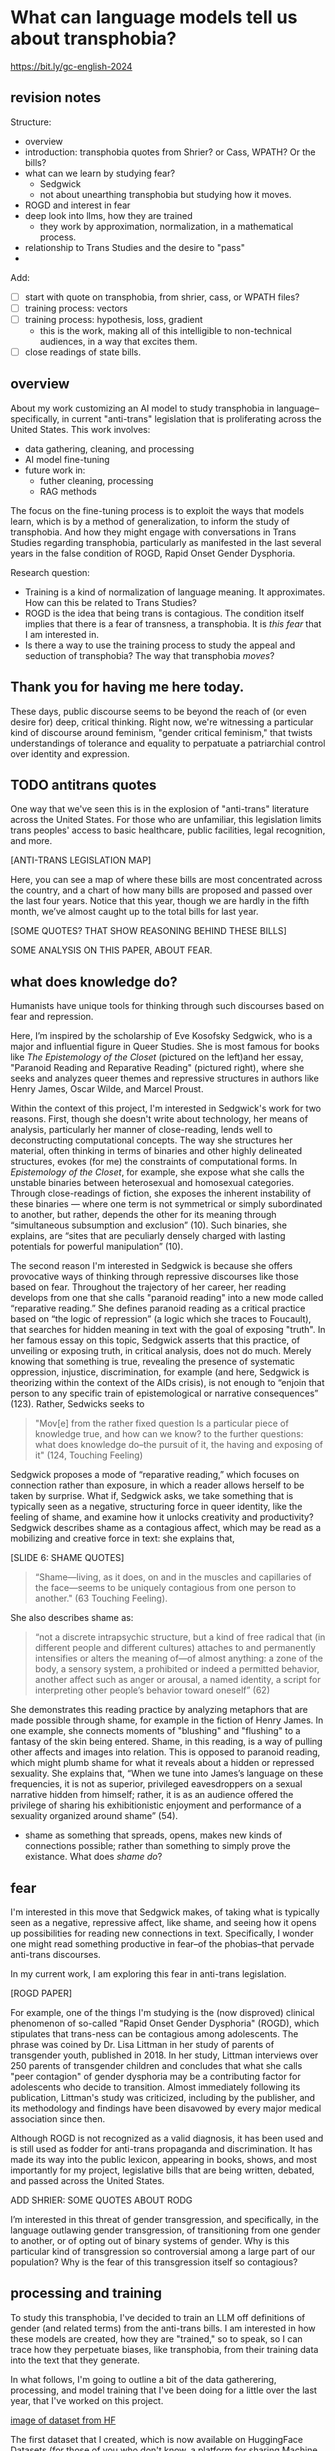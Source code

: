 * What can language models tell us about transphobia?

https://bit.ly/gc-english-2024

** revision notes
Structure:
- overview
- introduction: transphobia quotes from Shrier? or Cass, WPATH? Or the
  bills? 
- what can we learn by studying fear?
  - Sedgwick
  - not about unearthing transphobia but studying how it moves.
- ROGD and interest in fear
- deep look into llms, how they are trained
  - they work by approximation, normalization, in a mathematical
    process.
- relationship to Trans Studies and the desire to "pass"
- 

Add:
- [ ] start with quote on transphobia, from shrier, cass, or WPATH
  files?
- [ ] training process: vectors
- [ ] training process: hypothesis, loss, gradient
  - this is the work, making all of this intelligible to non-technical
    audiences, in a way that excites them.
- [ ] close readings of state bills. 

** overview
About my work customizing an AI model to study transphobia in
language--specifically, in current "anti-trans" legislation that is
proliferating across the United States. This work involves:
- data gathering, cleaning, and processing
- AI model fine-tuning
- future work in:
  - futher cleaning, processing
  - RAG methods

The focus on the fine-tuning process is to exploit the ways that
models learn, which is by a method of generalization, to inform the
study of transphobia. And how they might engage with conversations in
Trans Studies regarding transphobia, particularly as manifested in the
last several years in the false condition of ROGD, Rapid Onset Gender
Dysphoria.

Research question:
- Training is a kind of normalization of language meaning. It
  approximates. How can this be related to Trans Studies?
- ROGD is the idea that being trans is contagious. The condition
  itself implies that there is a fear of transness, a transphobia. It
  is /this fear/ that I am interested in.
- Is there a way to use the training process to study the appeal and
  seduction of transphobia? The way that transphobia /moves/?

** Thank you for having me here today.
These days, public discourse seems to be beyond the reach of (or even
desire for) deep, critical thinking. Right now, we're witnessing a
particular kind of discourse around feminism, "gender critical
feminism," that twists understandings of tolerance and equality to
perpatuate a patriarchial control over identity and expression.

** TODO antitrans quotes
One way that we've seen this is in the explosion of "anti-trans"
literature across the United States. For those who are unfamiliar,
this legislation limits trans peoples' access to basic healthcare,
public facilities, legal recognition, and more.

[ANTI-TRANS LEGISLATION MAP]

Here, you can see a map of where these bills are most concentrated
across the country, and a chart of how many bills are proposed and
passed over the last four years. Notice that this year, though we are
hardly in the fifth month, we’ve almost caught up to the total bills
for last year.

[SOME QUOTES? THAT SHOW REASONING BEHIND THESE BILLS]

SOME ANALYSIS ON THIS PAPER, ABOUT FEAR.

** what does knowledge do?
Humanists have unique tools for thinking through such discourses based
on fear and repression.

Here, I’m inspired by the scholarship of Eve Kosofsky Sedgwick, who is
a major and influential figure in Queer Studies. She is most famous
for books like /The Epistemology of the Closet/ (pictured on the left)and her essay, "Paranoid Reading and Reparative Reading" (pictured
right), where she seeks and analyzes queer themes and repressive
structures in authors like Henry James, Oscar Wilde, and Marcel
Proust.

Within the context of this project, I'm interested in Sedgwick's work
for two reasons. First, though she doesn't write about technology, her
means of analysis, particularly her manner of close-reading, lends
well to deconstructing computational concepts. The way she structures
her material, often thinking in terms of binaries and other highly
delineated structures, evokes (for me) the constraints of
computational forms. In /Epistemology of the Closet/, for example, she
expose what she calls the unstable binaries between heterosexual and
homosexual categories. Through close-readings of fiction, she exposes
the inherent instability of these binaries — where one term is not
symmetrical or simply subordinated to another, but rather, depends the
other for its meaning through “simultaneous subsumption and exclusion”
(10). Such binaries, she explains, are “sites that are peculiarly
densely charged with lasting potentials for powerful manipulation”
(10).

The second reason I'm interested in Sedgwick is because she offers
provocative ways of thinking through repressive discourses like those
based on fear. Throughout the trajectory of her career, her reading
develops from one that she calls "paranoid reading" into a new mode
called “reparative reading.” She defines paranoid reading as a
critical practice based on “the logic of repression” (a logic which
she traces to Foucault), that searches for hidden meaning in text with
the goal of exposing "truth". In her famous essay on this topic,
Sedgwick asserts that this practice, of unveiling or exposing truth,
in critical analysis, does not do much. Merely knowing that something
is true, revealing the presence of systematic oppression, injustice,
discrimination, for example (and here, Sedgwick is theorizing within
the context of the AIDs crisis), is not enough to “enjoin that person
to any specific train of epistemological or narrative consequences”
(123). Rather, Sedwicks seeks to

#+begin_quote
"Mov[e] from the rather fixed question Is a particular piece of
knowledge true, and how can we know? to the further questions: what
does knowledge do–the pursuit of it, the having and exposing of it"
(124, Touching Feeling)
#+end_quote

Sedgwick proposes a mode of “reparative reading,” which focuses on
connection rather than exposure, in which a reader allows herself to
be taken by surprise. What if, Sedgwick asks, we take something that
is typically seen as a negative, structuring force in queer identity,
like the feeling of shame, and examine how it unlocks creativity and
productivity? Sedgwick describes shame as a contagious affect, which
may be read as a mobilizing and creative force in text: she explains
that,

[SLIDE 6: SHAME QUOTES]

#+begin_quote
“Shame—living, as it does, on and in the muscles and capillaries of
the face—seems to be uniquely contagious from one person to another."
(63 Touching Feeling).
#+end_quote

She also describes shame as:

#+begin_quote
“not a discrete intrapsychic structure, but a kind of free radical
that (in different people and different cultures) attaches to and
permanently intensifies or alters the meaning of—of almost anything: a
zone of the body, a sensory system, a prohibited or indeed a permitted
behavior, another affect such as anger or arousal, a named identity, a
script for interpreting other people’s behavior toward oneself” (62)
#+end_quote

She demonstrates this reading practice by analyzing metaphors that are
made possible through shame, for example in the fiction of Henry
James. In one example, she connects moments of "blushing" and
"flushing" to a fantasy of the skin being entered. Shame, in this
reading, is a way of pulling other affects and images into relation.
This is opposed to paranoid reading, which might plumb shame for what
it reveals about a hidden or repressed sexuality. She explains that,
“When we tune into James’s language on these frequencies, it is not as
superior, privileged eavesdroppers on a sexual narrative hidden from
himself; rather, it is as an audience offered the privilege of sharing
his exhibitionistic enjoyment and performance of a sexuality organized
around shame” (54).
- shame as something that spreads, opens, makes new kinds of
  connections possible; rather than something to simply prove the
  existance. What does /shame do/?

** fear
I'm interested in this move that Sedgwick makes, of taking what is
typically seen as a negative, repressive affect, like shame, and
seeing how it opens up possibilities for reading new connections in
text. Specifically, I wonder one might read something productive in
fear--of the phobias--that pervade anti-trans discourses. 

In my current work, I am exploring this fear in anti-trans legislation.

[ROGD PAPER]

For example, one of the things I'm studying is the (now disproved)
clinical phenomenon of so-called "Rapid Onset Gender Dysphoria"
(ROGD), which stipulates that trans-ness can be contagious among
adolescents. The phrase was coined by Dr. Lisa Littman in her study of
parents of transgender youth, published in 2018. In her study, Littman
interviews over 250 parents of transgender children and concludes that
what she calls "peer contagion" of gender dysphoria may be a
contributing factor for adolescents who decide to transition. Almost
immediately following its publication, Littman's study was criticized,
including by the publisher, and its methodology and findings have been
disavowed by every major medical association since then.

Although ROGD is not recognized as a valid diagnosis, it has been used
and is still used as fodder for anti-trans propaganda and
discrimination. It has made its way into the public lexicon, appearing
in books, shows, and most importantly for my project, legislative
bills that are being written, debated, and passed across the United
States.

ADD SHRIER: SOME QUOTES ABOUT RODG

I’m interested in this threat of gender transgression, and
specifically, in the language outlawing gender transgression, of
transitioning from one gender to another, or of opting out of binary
systems of gender. Why is this particular kind of transgression so
controversial among a large part of our population? Why is the fear of
this transgression itself so contagious?

** processing and training
To study this transphobia, I've decided to train an LLM off
definitions of gender (and related terms) from the anti-trans bills. I
am interested in how these models are created, how they are "trained,"
so to speak, so I can trace how they perpetuate biases, like
transphobia, from their training data into the text that they
generate.

In what follows, I'm going to outline a bit of the data gatherering,
processing, and model training that I've been doing for a little over
the last year, that I've worked on this project.

[[./img/datasets_hf.png][image of dataset from HF]]

The first dataset that I created, which is now available on
HuggingFace Datasets (for those of you who don't know, a platform for
sharing Machine Learning projects and tools, much like Github),
consists of definitions of "gender" and related terms from
congressional and senate bills, from the last two years. It consists
of 82 rows, a very small dataset, which I gathered and cleaned using
Python programming.

[[./img/df.png][image of df of bills]]

Here's an image of the bills that I gathered and scraped from
congressional servers. Here, I had to download a dataset of the bill
ID numbers from the congress.gov website. Then I wrote a web scraper
to get the plain text of all the bills by their ID. After gathering
the bills, I went through an intensive data preparation process, which
involved cleaning the text and extracting definitions of gender and
related terms from it. I'll highlight some of the major moves from
this process.

First, for those of you familiar with Natural Language Processing
methods, I created an Named Entity Recognizer to recognize terms
related to gender and related terms. 

[[./img/ner.png][image of ner code]]

You can see here a list of labels, organized into the general
categories "sex", "gender", and "sexulaity", with each label
specifying a pattern, like the phrase "biological sex" for example.
I tried to include various formulations of each term, for example,
"transgender" is delineated three ways, as a single word, as a
two-word phrase, and as a hypthenated word. This ensures that I would
capture all or most instances of the terms.

Then, I used that entity recognizer as a basis for a pattern matcher,
which would search for those phrases if they are contained within a
definition. 

[[./img/matcher.png][image of matcher code]]

Here you can see the pattern matcher's logic. It starts by searching
for punctuation (specifically, I'm looking for a quotation mark, which
typically surrounds definitions), then looking for a gender term (from
the recognizer), then some wild card terms, just in case there are
extra words or punctuation in the definition, and finally, some terms
that are common in definitions, like "means", "signifies", or
"includes." For those of you who can read some Python, you'll
recognize that I've written comments (indicated by the hashtag
character) that describes what parts of the matcher is doing.

[[./img/matcher_results.png][image of the matcher results]]

Then, I ran the matcher to extract the definitions from the bills.
Here are some of the initial results from that extraction. You can see
that the matcher was sensitive enough to capture longer phrases, like
"gender transition surgery means" as well as variants of how
definitions are constructed, using the word "includes" instead of
"means", for example.

After extracting the definitions, I then cleaned them up and formatted
them into a neat (or neater) list of definitions. For that, I used
regex (Regular Expressions). The final output then contains
definitions like the following:

#+begin_quote
'The term gender identity means a persons self-perception of their gender or claimed gender, regardless of the persons biological sex.',
'The term gender means the psychological, behavioral, social, and cultural aspects of being male or female.',
 'The term gender transition means the process in which an individual goes from identifying with and living as a gender that corresponds to his or her biological sex to identifying with and living as a gender different from his or her biological sex, and may involve social, legal, or physical changes.',
 'The term biological sex means the indication of male or female sex by reproductive potential or capacity, sex chromosomes, naturally occurring sex hormones, gonads, or internal or external genitalia present at birth.',
#+end_quote

Right now, I am interested how these assumptions are being constructed
in subtle ways, in seemingly harmless formulations. For example, in
the first definition, I am interested in the words "self-perception"
and "claimed", and how a view of gender identity as a subjective
experience engages with behavioral dimensions of gender expression, at
least as it has been theorized by scholars like Judith Butler. I am
also interested in the word “regardless,” which appears often, in
about half of the definitions, and suggests a kind of contrast between
sex and gender that seems to reify some kind of binary opposition or
tension between the two. In other words, gender as being defined
without regard to sex, as if notions of gender and sex do not
influence each other, and never blend into one another, or make
productive use of each other. Again I'm thinking here of Judith
Butler, and her famous (and contentious) claim that even biological
sex is a discursive phenomenon.

As I continue to build and clean my dataset (which is a long,
technical process that involves data gathering, processing, and
cleaning), I've also been dabbling with using them to train AI models.

As all of you probably know, the training process begins with the
model scraping and processing massive amounts of text from the
internet. From this training data, it develops an understanding of
what words mean based on context, compile numerical probabilities for
each word relationship to other words in the database. It represents
these probabilities with numbers, with actually a very large list of
numbers, known technically as "word vectors."

[KING - MAN + WOMAN = QUEEN]

Here is a famous formula that introduced this technology “word
vectors” to the world, which comes from the paper “Efficient
Estimation of Word Representations in Vector Space,” which was
published by Google researchers in 2013.

[WORD VEC PAPER]

In this formula, the idea is that by taking all the numbers that
represent king, then subtracting the ones that represent man, and
adding the ones that represent woman, you will get queen. I won't get
into the sexism of this formula (what exactly is being subtracted, for
example? is it a biological thing, a social thing?), but I want to
point out that it has great currency as it is the formula that
introduced this technology to the world.

You can think of these numbers, or scores, functioning like
definitions, which represent the word's meaning for the computer.
Here's an example of the vector for the word "woman." (taken from a
famous word vector dataset called "GLOVE" based off of Twitter data).

[WOMAN VECTOR]

To us, these scores look just like a long list of numbers, but to a
computer, the scores represent a given word's meaning through its
relationship to every other word in the entire dataset of words.
That's why, by the way, these models are so large, and why they take
so long to train. It's because every single word is represented by a
massive list of probabilities, probabilities for how that word relates
to every other word in the language. A language model will generate
content by doing math with the scores attached to each word in its
database. And the math that they use to make generate text is actually
math that many of us have heard of before in math class: things like
matrix multiplication and cosine similarity.

Prediction, in other words, pervades the whole process. And
prediction opens a connection between Machine Learning and Trans
Studies concepts. To demonstrate this connection, I'm going to go into
a bit of detail behind the training process for these tools,
explaining some of the mathematical operations in a way that is
(hopefully) intelligible to non-experts.

So what are these operations, and how do they work? When a text
generation model is being trained, it is given a prompt word, let's
say "woman", and it guesses which word ought to follow "woman." After
making some guess, let's say it guesses "flies," it then compares it's
prediction with the actual word from the training sample, "runs" or
"sings," for example. Once it sees the actual, correct answer, then it
modifies its data (represented by the word vector), for "woman." With
enough examples, the model can then create a robust enough vector for
woman so that it can use this term appropriately even within different
contexts.

To create these word vectors, there are three steps, each representing
an important mathematical function.

[SLIDE LIST OF FUNCTIONS]

1. first, the hypothesis function
2. second, the loss function
3. third, the minimizing loss function

The hypothesis function starts the process. Because the machine
doesn't know what words mean, it has to "guess." So it populates each
word with a vector, consisting of random numbers. It's a starting
point.

After making this guess, it moves to the loss funciton. Here, the
machine will check its prediction against the actual result. It's
prediction will be wrong, maybe even wildly wrong, but that doesn't
matter. It compares between the two, the prediction and the result,
and calculates the difference between them. This calculation is known
as the "loss."

Finally, it moves to the minimizing loss function, which employs
algorithms from calculus (like gradient descent) in order to /very
slightly/ minimize the loss. In other words, it adjusts the original
prediction so that it is slightly closer to the intended result. The
adjustments here are very small, incremental. Because it doesn't know
the correct answer, it makes a huge number of guesses. This may seem
inefficient, but with enough guesses, it can actually adjust the
numbers until there is /no difference/ or /almost zero difference/
between our prediction and the actual result.

** TODO approximation --> passing

They work by approximation. A kind of normalization of language. Each
step of the process it inches toward this goal

They are turning semantic expressivity into something that can be
computed and predicted. There's a kind of grounding here.

There is a connection between how language models approach language,
what they do to language (the normalization, approximation) of
language, and what Trans Studies scholars defines as a central desire
to pass.



This method of prediction is a way of normalizing, approximating, how
language works by using math.


So, put simply: it generalizes how language works by studying examples
of language forms. Given how much the training data, and the specific
configurations of words in the training data, affect the model's text
output, I am very interested in using AI tools to study anti-trans
bias, and particularly, the fear of contagion, of ROGD.


** plausibility 
Leaving aside all the hype about AI, and whether or not it is
“intelligent,” or moving toward what the industry calls “general
intelligence,” AI tools like large language models are really good at
one thing: at making predictions. At generating content that is
plausible. This is a fascinating phenomenon, because it makes them
very good at guessing or improvising, but not at all good at being
creative, at innovating. A language model can only generate what it
has already seen before. Even a phenomenon like “hallucination,” that
a language model spews text that has no bearing in reality, is based
on the tendency of models to repeat what they've already seen. They
hallucinate not because they are creative or random, but because they
are designed from statistical processes to generate what is most
plausible rather than accurate.

This tendency toward plausibility creates an interesting perspective
for me to think through how Trans Studies scholars have characterized
trans affects. Typically, these scholars describe trans affective
modes by distinguishing them from "queer" modes. In a roundtable
called "Thinking with Trans Now" published in Social Text, trans
studies scholar Eliza Steinbock explains,

“trans analytics have (historically, though not universally) a
different set of primary affects than queer theory. Both typically
take pain as a reference point, but then their affective interest
zags. Queer relishes the joy of subversion. Trans trades in quotidian
boredom. Queer has a celebratory tone. Trans speaks in sober detail.
Perhaps the style of trans studies has been for the most part realist,
but this should not be mistaken for base materialism. Even speculative
thinking requires enough detail to launch into new realms.”

Other trans scholars like Marquis Bey and Andrea Long Chu have made
similar points; with Bey making the point that queer's intervention
can be described as "anti" or militant, while trans is "non" or based
in refusal ("Thinking with Trans Now"); and Chu has remarked that
trans studies, rather than resisting norms, "requires that we
understand–as we never have before–what it means to be attached to a
norm, by desire, by habit, by survival" ("After Trans Studies" 108).

This makes me wonder, could AI-generated text, as a kind of
approximation, a normalization, of its training data, be used to study
the attachments to norms and the quotidian that characterizes trans
affective modes? Could the same processes also be used to study the
attachment to norms that characterizes the opposite movement, in
transphobia, like perspectives driven by the fear of ROGD? What might
outputs from AI text generation suggest about the allure, the threat,
the “seduction,” as Trans Studies scholar Cassius Adair puts it, of
gender transgression?

While this project might sound very ambitious, I'll admit that, so
far, my results are not very encouraging. I need to continue to add
more training data and to tweak my model configuration, probably
numerous times, before I find something really interesting.

Nonetheless, here are some excerpts of my language generated by my
model, which I trained by feeding it some examples of anti-trans
legislation that I have already prepared.

[SLIDE SHOWING THE GENERATED TEXT]

Here, you can see the prompt text (so, text that I entered as a prompt
to the model, in italics) and the AI model’s responses (where it
provides a continuation of my prompt) in normal, unitalicized text.

As you can see from skimming the results, the models are showcasing
the tendency toward plausibility, specifically in the tendency to
repeat itself, which is a fascinating concept in machine learning.

I will close now by coming back to this idea of fear, and particularly
the fear of contagion, which drives some strains of transphobia.
Cassius Adair offers a useful perspective for thinking through the
fear of contagion. In his study of trans erotics, and specifically
“trans for trans” or "t4t erotics," Adair asks, "Why shouldn't
transness be transmissible or contagious? Why can't the erotic be a
site of producing trans identity or practices?" He points out that,
after all, cis people do it all the time: they use sexuality and
sexual encounters as sites of identity formation.

Here, I see Adair doing for contagion what Sedgwick does for shame:
turning something that is traditionally seen as a negative into
something that may be generative and productive.

It is the same kind of thing I hope to accomplish with this project,
and something that I think is possible by using the tools that we gain
in English departments—that is—by close reading, or what Sedgwick
calls, "imaginative close reading."

This is a kind of reading that allows one to take what has been a tool
of oppression and turn it into a creative resource. Sedgwick explains
that this kind of reading exposes “the ways selves and communities
succeed in extracting sustenance from the objects of a culture—even of
a culture whose avowed desire has often been not to sustain them”
(Touching Feeling 151). Thank you.

** pattern matching code

lower: gender

is_punct: true

lower: means, signifies, is defined


